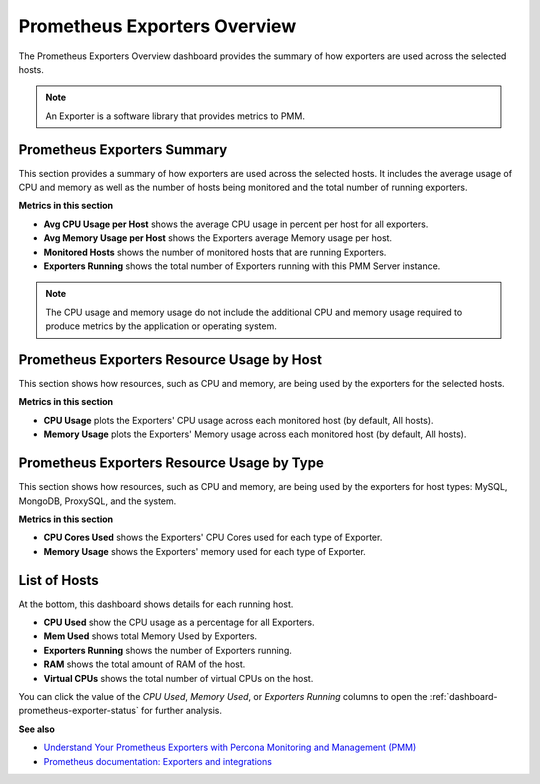 .. _dashboard-prometheus-exporters-overview:

#############################
Prometheus Exporters Overview
#############################

The Prometheus Exporters Overview dashboard provides the summary of
how exporters are used across the selected hosts.

.. note:: An Exporter is a software library that provides metrics to PMM.

.. _dashboard-prometheus-exporters-overview.summary:

****************************
Prometheus Exporters Summary
****************************

This section provides a summary of how exporters are used across the selected
hosts. It includes the average usage of CPU and memory as well as the number of
hosts being monitored and the total number of running exporters.

**Metrics in this section**

- **Avg CPU Usage per Host** shows the average CPU usage in percent per host for
  all exporters.

- **Avg Memory Usage per Host** shows the Exporters average Memory usage per
  host.

- **Monitored Hosts** shows the number of monitored hosts that are running
  Exporters.

- **Exporters Running** shows the total number of Exporters running with this
  PMM Server instance.

.. note::

   The CPU usage and memory usage do not include the additional CPU and memory
   usage required to produce metrics by the application or operating system.

.. _dashboard-prometheus-exporters-overview.resource-usage-by-host:

*******************************************
Prometheus Exporters Resource Usage by Host
*******************************************

This section shows how resources, such as CPU and memory, are being used by the
exporters for the selected hosts.

**Metrics in this section**

- **CPU Usage** plots the Exporters' CPU usage across each monitored host (by
  default, All hosts).

- **Memory Usage** plots the Exporters' Memory usage across each monitored host
  (by default, All hosts).

.. _dashboard-prometheus-exporters-overview.resource-usage-by-type:

*******************************************
Prometheus Exporters Resource Usage by Type
*******************************************

This section shows how resources, such as CPU and memory, are being used by the
exporters for host types: MySQL, MongoDB, ProxySQL, and the system.

**Metrics in this section**

- **CPU Cores Used** shows the Exporters' CPU Cores used for each type of
  Exporter.

- **Memory Usage** shows the Exporters' memory used for each type of Exporter.

.. _dashboard-prometheus-exporters-overview.hosts:

*************
List of Hosts
*************

At the bottom, this dashboard shows details for each running host.

- **CPU Used** show the CPU usage as a percentage for all Exporters.

- **Mem Used** shows total Memory Used by Exporters.

- **Exporters Running** shows the number of Exporters running.

- **RAM** shows the total amount of RAM of the host.

- **Virtual CPUs** shows the total number of virtual CPUs on the host.

You can click the value of the *CPU Used*, *Memory Used*, or
*Exporters Running* columns to open the
:ref:`dashboard-prometheus-exporter-status` for further analysis.

**See also**

- `Understand Your Prometheus Exporters with Percona Monitoring and Management (PMM) <https://www.percona.com/blog/2018/02/20/understand-prometheus-exporters-percona-monitoring-management-pmm/>`_
- `Prometheus documentation: Exporters and integrations <https://prometheus.io/docs/instrumenting/exporters/>`_
